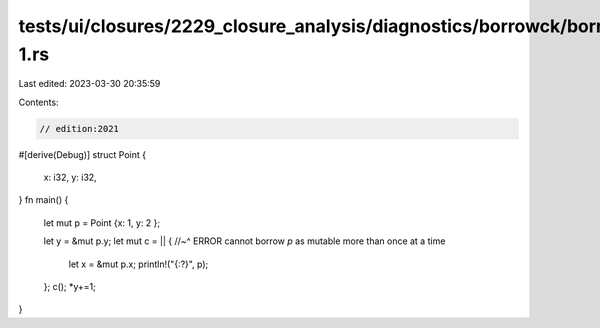 tests/ui/closures/2229_closure_analysis/diagnostics/borrowck/borrowck-1.rs
==========================================================================

Last edited: 2023-03-30 20:35:59

Contents:

.. code-block:: rs

    // edition:2021

#[derive(Debug)]
struct Point {
    x: i32,
    y: i32,
}
fn main() {
    let mut p = Point {x: 1, y: 2 };

    let y = &mut p.y;
    let mut c = || {
    //~^ ERROR cannot borrow `p` as mutable more than once at a time
       let x = &mut p.x;
       println!("{:?}", p);
    };
    c();
    *y+=1;
}


